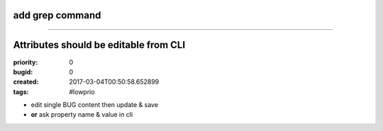 add grep command
################

--------------------------------------------------------------------------------

Attributes should be editable from CLI
######################################

:priority: 0
:bugid: 0
:created: 2017-03-04T00:50:58.652899
:tags: #lowprio

* edit single BUG content then update & save
* **or** ask property name & value in cli
